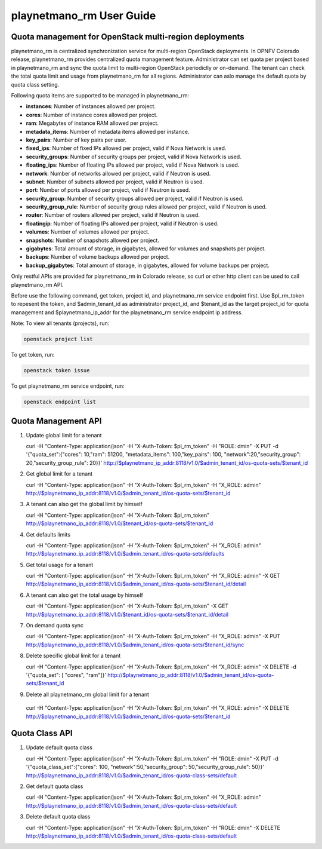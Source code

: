===================
playnetmano_rm User Guide
===================

Quota management for OpenStack multi-region deployments
-------------------------------------------------------
playnetmano_rm is centralized synchronization service for multi-region OpenStack
deployments. In OPNFV Colorado release, playnetmano_rm provides centralized quota
management feature. Administrator can set quota per project based in playnetmano_rm
and sync the quota limit to multi-region OpenStack periodiclly or on-demand.
The tenant can check the total quota limit and usage from playnetmano_rm for all
regions. Administrator can aslo manage the default quota by quota class
setting.

Following quota items are supported to be managed in playnetmano_rm:

- **instances**: Number of instances allowed per project.
- **cores**: Number of instance cores allowed per project.
- **ram**: Megabytes of instance RAM allowed per project.
- **metadata_items**: Number of metadata items allowed per instance.
- **key_pairs**: Number of key pairs per user.
- **fixed_ips**: Number of fixed IPs allowed per project,
  valid if Nova Network is used.
- **security_groups**: Number of security groups per project,
  valid if Nova Network is used.
- **floating_ips**: Number of floating IPs allowed per project,
  valid if Nova Network is used.
- **network**: Number of networks allowed per project,
  valid if Neutron is used.
- **subnet**: Number of subnets allowed per project,
  valid if Neutron is used.
- **port**: Number of ports allowed per project,
  valid if Neutron is used.
- **security_group**: Number of security groups allowed per project,
  valid if Neutron is used.
- **security_group_rule**: Number of security group rules allowed per project,
  valid if Neutron is used.
- **router**: Number of routers allowed per project,
  valid if Neutron is used.
- **floatingip**: Number of floating IPs allowed per project,
  valid if Neutron is used.
- **volumes**: Number of volumes allowed per project.
- **snapshots**: Number of snapshots allowed per project.
- **gigabytes**: Total amount of storage, in gigabytes, allowed for volumes
  and snapshots per project.
- **backups**: Number of volume backups allowed per project.
- **backup_gigabytes**: Total amount of storage, in gigabytes, allowed for volume
  backups per project.

Only restful APIs are provided for playnetmano_rm in Colorado release, so curl or
other http client can be used to call playnetmano_rm API.

Before use the following command, get token, project id, and playnetmano_rm service
endpoint first. Use $pl_rm_token to repesent the token, and $admin_tenant_id as
administrator project_id, and $tenant_id as the target project_id for quota
management and $playnetmano_ip_addr for the playnetmano_rm service endpoint ip address.

Note:
To view all tenants (projects), run:

.. code-block:: bash

    openstack project list

To get token, run:

.. code-block:: bash

    openstack token issue

To get playnetmano_rm service endpoint, run:

.. code-block:: bash

    openstack endpoint list

Quota Management API
--------------------

1. Update global limit for a tenant

   curl \
   -H "Content-Type: application/json" \
   -H "X-Auth-Token: $pl_rm_token" \
   -H  "ROLE: dmin" \
   -X PUT \
   -d '{"quota_set":{"cores": 10,"ram": 51200, "metadata_items": 100,"key_pairs": 100, "network":20,"security_group": 20,"security_group_rule": 20}}' \
   http://$playnetmano_ip_addr:8118/v1.0/$admin_tenant_id/os-quota-sets/$tenant_id

2. Get global limit for a tenant

   curl \
   -H "Content-Type: application/json" \
   -H "X-Auth-Token: $pl_rm_token" \
   -H  "X_ROLE: admin" \
   http://$playnetmano_ip_addr:8118/v1.0/$admin_tenant_id/os-quota-sets/$tenant_id

3. A tenant can also get the global limit by himself

   curl \
   -H "Content-Type: application/json" \
   -H "X-Auth-Token: $pl_rm_token" \
   http://$playnetmano_ip_addr:8118/v1.0/$tenant_id/os-quota-sets/$tenant_id

4. Get defaults limits

   curl \
   -H "Content-Type: application/json" \
   -H "X-Auth-Token: $pl_rm_token" \
   -H  "X_ROLE: admin" \
   http://$playnetmano_ip_addr:8118/v1.0/$admin_tenant_id/os-quota-sets/defaults

5. Get total usage for a tenant

   curl \
   -H "Content-Type: application/json" \
   -H "X-Auth-Token: $pl_rm_token" \
   -H  "X_ROLE: admin" \
   -X GET \
   http://$playnetmano_ip_addr:8118/v1.0/$admin_tenant_id/os-quota-sets/$tenant_id/detail

6. A tenant can also get the total usage by himself

   curl \
   -H "Content-Type: application/json" \
   -H "X-Auth-Token: $pl_rm_token" \
   -X GET \
   http://$playnetmano_ip_addr:8118/v1.0/$tenant_id/os-quota-sets/$tenant_id/detail

7. On demand quota sync

   curl \
   -H "Content-Type: application/json" \
   -H "X-Auth-Token: $pl_rm_token" \
   -H  "X_ROLE: admin" \
   -X PUT \
   http://$playnetmano_ip_addr:8118/v1.0/$admin_tenant_id/os-quota-sets/$tenant_id/sync


8. Delete specific global limit for a tenant

   curl \
   -H "Content-Type: application/json" \
   -H "X-Auth-Token: $pl_rm_token" \
   -H  "X_ROLE: admin" \
   -X DELETE \
   -d '{"quota_set": [ "cores", "ram"]}' \
   http://$playnetmano_ip_addr:8118/v1.0/$admin_tenant_id/os-quota-sets/$tenant_id

9. Delete all playnetmano_rm global limit for a tenant

  curl \
  -H "Content-Type: application/json" \
  -H "X-Auth-Token: $pl_rm_token" \
  -H  "X_ROLE: admin" \
  -X DELETE \
  http://$playnetmano_ip_addr:8118/v1.0/$admin_tenant_id/os-quota-sets/$tenant_id


Quota Class API
---------------

1. Update default quota class

   curl \
   -H "Content-Type: application/json" \
   -H "X-Auth-Token: $pl_rm_token" \
   -H  "ROLE: dmin" \
   -X PUT \
   -d '{"quota_class_set":{"cores": 100, "network":50,"security_group": 50,"security_group_rule": 50}}' \
   http://$playnetmano_ip_addr:8118/v1.0/$admin_tenant_id/os-quota-class-sets/default

2. Get default quota class

   curl \
   -H "Content-Type: application/json" \
   -H "X-Auth-Token: $pl_rm_token" \
   -H  "X_ROLE: admin" \
   http://$playnetmano_ip_addr:8118/v1.0/$admin_tenant_id/os-quota-class-sets/default

3. Delete default quota class

   curl \
   -H "Content-Type: application/json" \
   -H "X-Auth-Token: $pl_rm_token" \
   -H  "ROLE: dmin" \
   -X DELETE \
   http://$playnetmano_ip_addr:8118/v1.0/$admin_tenant_id/os-quota-class-sets/default
